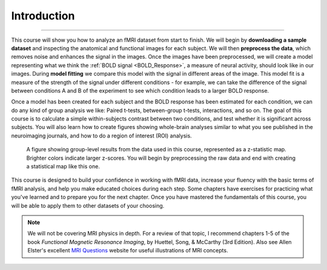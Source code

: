 .. _AFNI_fMRI_Intro:

==============
Introduction
==============

------------

This course will show you how to analyze an fMRI dataset from start to finish. We will begin by **downloading a sample dataset** and inspecting the anatomical and functional images for each subject. We will then **preprocess the data**, which removes noise and enhances the signal in the images. Once the images have been preprocessed, we will create a model representing what we think the :ref:`BOLD signal <BOLD_Response>`, a measure of neural activity, should look like in our images. During **model fitting** we compare this model with the signal in different areas of the image. This model fit is a measure of the strength of the signal under different conditions - for example, we can take the difference of the signal between conditions A and B of the experiment to see which condition leads to a larger BOLD response.

Once a model has been created for each subject and the BOLD response has been estimated for each condition, we can do any kind of group analysis we like: Paired t-tests, between-group t-tests, interactions, and so on. The goal of this course is to calculate a simple within-subjects contrast between two conditions, and test whether it is significant across subjects. You will also learn how to create figures showing whole-brain analyses similar to what you see published in the neuroimaging journals, and how to do a region of interest (ROI) analysis.

.. figure:: Final_Map.png

    A figure showing group-level results from the data used in this course, represented as a z-statistic map. Brighter colors indicate larger z-scores. You will begin by preprocessing the raw data and end with creating a statistical map like this one.
    

This course is designed to build your confidence in working with fMRI data, increase your fluency with the basic terms of fMRI analysis, and help you make educated choices during each step. Some chapters have exercises for practicing what you've learned and to prepare you for the next chapter. Once you have mastered the fundamentals of this course, you will be able to apply them to other datasets of your choosing.


.. note::
    We will not be covering MRI physics in depth. For a review of that topic, I recommend chapters 1-5 of the book *Functional Magnetic Resonance Imaging*, by Huettel, Song, & McCarthy (3rd Edition). Also see Allen Elster's excellent `MRI Questions <http://mriquestions.com/index.html>`__ website for useful illustrations of MRI concepts.
